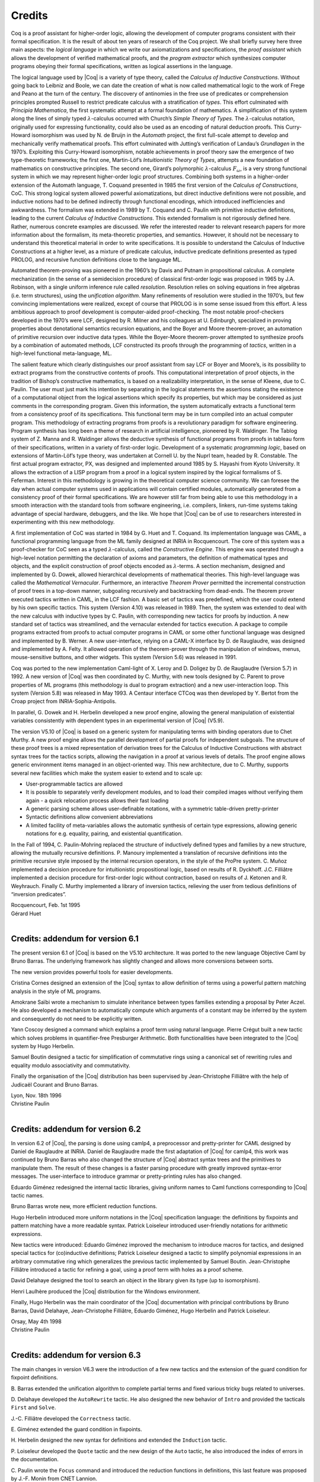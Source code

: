 -------
Credits
-------

Coq is a proof assistant for higher-order logic, allowing the
development of computer programs consistent with their formal
specification. It is the result of about ten years of research of the
Coq project. We shall briefly survey here three main aspects: the
*logical language* in which we write our axiomatizations and
specifications, the *proof assistant* which allows the development of
verified mathematical proofs, and the *program extractor* which
synthesizes computer programs obeying their formal specifications,
written as logical assertions in the language.

The logical language used by |Coq| is a variety of type theory, called the
*Calculus of Inductive Constructions*. Without going back to Leibniz and
Boole, we can date the creation of what is now called mathematical logic
to the work of Frege and Peano at the turn of the century. The discovery
of antinomies in the free use of predicates or comprehension principles
prompted Russell to restrict predicate calculus with a stratification of
*types*. This effort culminated with *Principia Mathematica*, the first
systematic attempt at a formal foundation of mathematics. A
simplification of this system along the lines of simply typed
:math:`\lambda`-calculus occurred with Church’s *Simple Theory of
Types*. The :math:`\lambda`-calculus notation, originally used for
expressing functionality, could also be used as an encoding of natural
deduction proofs. This Curry-Howard isomorphism was used by N. de Bruijn
in the *Automath* project, the first full-scale attempt to develop and
mechanically verify mathematical proofs. This effort culminated with
Jutting’s verification of Landau’s *Grundlagen* in the 1970’s.
Exploiting this Curry-Howard isomorphism, notable achievements in proof
theory saw the emergence of two type-theoretic frameworks; the first
one, Martin-Löf’s *Intuitionistic Theory of Types*, attempts a new
foundation of mathematics on constructive principles. The second one,
Girard’s polymorphic :math:`\lambda`-calculus :math:`F_\omega`, is a
very strong functional system in which we may represent higher-order
logic proof structures. Combining both systems in a higher-order
extension of the Automath language, T. Coquand presented in 1985 the
first version of the *Calculus of Constructions*, CoC. This strong
logical system allowed powerful axiomatizations, but direct inductive
definitions were not possible, and inductive notions had to be defined
indirectly through functional encodings, which introduced inefficiencies
and awkwardness. The formalism was extended in 1989 by T. Coquand and C.
Paulin with primitive inductive definitions, leading to the current
*Calculus of Inductive Constructions*. This extended formalism is not
rigorously defined here. Rather, numerous concrete examples are
discussed. We refer the interested reader to relevant research papers
for more information about the formalism, its meta-theoretic properties,
and semantics. However, it should not be necessary to understand this
theoretical material in order to write specifications. It is possible to
understand the Calculus of Inductive Constructions at a higher level, as
a mixture of predicate calculus, inductive predicate definitions
presented as typed PROLOG, and recursive function definitions close to
the language ML.

Automated theorem-proving was pioneered in the 1960’s by Davis and
Putnam in propositional calculus. A complete mechanization (in the sense
of a semidecision procedure) of classical first-order logic was
proposed in 1965 by J.A. Robinson, with a single uniform inference rule
called *resolution*. Resolution relies on solving equations in free
algebras (i.e. term structures), using the *unification algorithm*. Many
refinements of resolution were studied in the 1970’s, but few convincing
implementations were realized, except of course that PROLOG is in some
sense issued from this effort. A less ambitious approach to proof
development is computer-aided proof-checking. The most notable
proof-checkers developed in the 1970’s were LCF, designed by R. Milner
and his colleagues at U. Edinburgh, specialized in proving properties
about denotational semantics recursion equations, and the Boyer and
Moore theorem-prover, an automation of primitive recursion over
inductive data types. While the Boyer-Moore theorem-prover attempted to
synthesize proofs by a combination of automated methods, LCF constructed
its proofs through the programming of *tactics*, written in a high-level
functional meta-language, ML.

The salient feature which clearly distinguishes our proof assistant from
say LCF or Boyer and Moore’s, is its possibility to extract programs
from the constructive contents of proofs. This computational
interpretation of proof objects, in the tradition of Bishop’s
constructive mathematics, is based on a realizability interpretation, in
the sense of Kleene, due to C. Paulin. The user must just mark his
intention by separating in the logical statements the assertions stating
the existence of a computational object from the logical assertions
which specify its properties, but which may be considered as just
comments in the corresponding program. Given this information, the
system automatically extracts a functional term from a consistency proof
of its specifications. This functional term may be in turn compiled into
an actual computer program. This methodology of extracting programs from
proofs is a revolutionary paradigm for software engineering. Program
synthesis has long been a theme of research in artificial intelligence,
pioneered by R. Waldinger. The Tablog system of Z. Manna and R.
Waldinger allows the deductive synthesis of functional programs from
proofs in tableau form of their specifications, written in a variety of
first-order logic. Development of a systematic *programming logic*,
based on extensions of Martin-Löf’s type theory, was undertaken at
Cornell U. by the Nuprl team, headed by R. Constable. The first actual
program extractor, PX, was designed and implemented around 1985 by S.
Hayashi from Kyoto University. It allows the extraction of a LISP
program from a proof in a logical system inspired by the logical
formalisms of S. Feferman. Interest in this methodology is growing in
the theoretical computer science community. We can foresee the day when
actual computer systems used in applications will contain certified
modules, automatically generated from a consistency proof of their
formal specifications. We are however still far from being able to use
this methodology in a smooth interaction with the standard tools from
software engineering, i.e. compilers, linkers, run-time systems taking
advantage of special hardware, debuggers, and the like. We hope that |Coq|
can be of use to researchers interested in experimenting with this new
methodology.

A first implementation of CoC was started in 1984 by G. Huet and T.
Coquand. Its implementation language was CAML, a functional programming
language from the ML family designed at INRIA in Rocquencourt. The core
of this system was a proof-checker for CoC seen as a typed
:math:`\lambda`-calculus, called the *Constructive Engine*. This engine
was operated through a high-level notation permitting the declaration of
axioms and parameters, the definition of mathematical types and objects,
and the explicit construction of proof objects encoded as
:math:`\lambda`-terms. A section mechanism, designed and implemented by
G. Dowek, allowed hierarchical developments of mathematical theories.
This high-level language was called the *Mathematical Vernacular*.
Furthermore, an interactive *Theorem Prover* permitted the incremental
construction of proof trees in a top-down manner, subgoaling recursively
and backtracking from dead-ends. The theorem prover executed tactics
written in CAML, in the LCF fashion. A basic set of tactics was
predefined, which the user could extend by his own specific tactics.
This system (Version 4.10) was released in 1989. Then, the system was
extended to deal with the new calculus with inductive types by C.
Paulin, with corresponding new tactics for proofs by induction. A new
standard set of tactics was streamlined, and the vernacular extended for
tactics execution. A package to compile programs extracted from proofs
to actual computer programs in CAML or some other functional language
was designed and implemented by B. Werner. A new user-interface, relying
on a CAML-X interface by D. de Rauglaudre, was designed and implemented
by A. Felty. It allowed operation of the theorem-prover through the
manipulation of windows, menus, mouse-sensitive buttons, and other
widgets. This system (Version 5.6) was released in 1991.

Coq was ported to the new implementation Caml-light of X. Leroy and D.
Doligez by D. de Rauglaudre (Version 5.7) in 1992. A new version of |Coq|
was then coordinated by C. Murthy, with new tools designed by C. Parent
to prove properties of ML programs (this methodology is dual to program
extraction) and a new user-interaction loop. This system (Version 5.8)
was released in May 1993. A Centaur interface CTCoq was then developed
by Y. Bertot from the Croap project from INRIA-Sophia-Antipolis.

In parallel, G. Dowek and H. Herbelin developed a new proof engine,
allowing the general manipulation of existential variables consistently
with dependent types in an experimental version of |Coq| (V5.9).

The version V5.10 of |Coq| is based on a generic system for manipulating
terms with binding operators due to Chet Murthy. A new proof engine
allows the parallel development of partial proofs for independent
subgoals. The structure of these proof trees is a mixed representation
of derivation trees for the Calculus of Inductive Constructions with
abstract syntax trees for the tactics scripts, allowing the navigation
in a proof at various levels of details. The proof engine allows generic
environment items managed in an object-oriented way. This new
architecture, due to C. Murthy, supports several new facilities which
make the system easier to extend and to scale up:

-  User-programmable tactics are allowed

-  It is possible to separately verify development modules, and to load
   their compiled images without verifying them again - a quick
   relocation process allows their fast loading

-  A generic parsing scheme allows user-definable notations, with a
   symmetric table-driven pretty-printer

-  Syntactic definitions allow convenient abbreviations

-  A limited facility of meta-variables allows the automatic synthesis
   of certain type expressions, allowing generic notations for e.g.
   equality, pairing, and existential quantification.

In the Fall of 1994, C. Paulin-Mohring replaced the structure of
inductively defined types and families by a new structure, allowing the
mutually recursive definitions. P. Manoury implemented a translation of
recursive definitions into the primitive recursive style imposed by the
internal recursion operators, in the style of the ProPre system. C.
Muñoz implemented a decision procedure for intuitionistic propositional
logic, based on results of R. Dyckhoff. J.C. Filliâtre implemented a
decision procedure for first-order logic without contraction, based on
results of J. Ketonen and R. Weyhrauch. Finally C. Murthy implemented a
library of inversion tactics, relieving the user from tedious
definitions of “inversion predicates”.

| Rocquencourt, Feb. 1st 1995
| Gérard Huet
|

Credits: addendum for version 6.1
---------------------------------

The present version 6.1 of |Coq| is based on the V5.10 architecture. It
was ported to the new language Objective Caml by Bruno Barras. The
underlying framework has slightly changed and allows more conversions
between sorts.

The new version provides powerful tools for easier developments.

Cristina Cornes designed an extension of the |Coq| syntax to allow
definition of terms using a powerful pattern matching analysis in the
style of ML programs.

Amokrane Saïbi wrote a mechanism to simulate inheritance between types
families extending a proposal by Peter Aczel. He also developed a
mechanism to automatically compute which arguments of a constant may be
inferred by the system and consequently do not need to be explicitly
written.

Yann Coscoy designed a command which explains a proof term using natural
language. Pierre Crégut built a new tactic which solves problems in
quantifier-free Presburger Arithmetic. Both functionalities have been
integrated to the |Coq| system by Hugo Herbelin.

Samuel Boutin designed a tactic for simplification of commutative rings
using a canonical set of rewriting rules and equality modulo
associativity and commutativity.

Finally the organisation of the |Coq| distribution has been supervised by
Jean-Christophe Filliâtre with the help of Judicaël Courant and Bruno
Barras.

| Lyon, Nov. 18th 1996
| Christine Paulin
|

Credits: addendum for version 6.2
---------------------------------

In version 6.2 of |Coq|, the parsing is done using camlp4, a preprocessor
and pretty-printer for CAML designed by Daniel de Rauglaudre at INRIA.
Daniel de Rauglaudre made the first adaptation of |Coq| for camlp4, this
work was continued by Bruno Barras who also changed the structure of |Coq|
abstract syntax trees and the primitives to manipulate them. The result
of these changes is a faster parsing procedure with greatly improved
syntax-error messages. The user-interface to introduce grammar or
pretty-printing rules has also changed.

Eduardo Giménez redesigned the internal tactic libraries, giving uniform
names to Caml functions corresponding to |Coq| tactic names.

Bruno Barras wrote new, more efficient reduction functions.

Hugo Herbelin introduced more uniform notations in the |Coq| specification
language: the definitions by fixpoints and pattern matching have a more
readable syntax. Patrick Loiseleur introduced user-friendly notations
for arithmetic expressions.

New tactics were introduced: Eduardo Giménez improved the mechanism to
introduce macros for tactics, and designed special tactics for
(co)inductive definitions; Patrick Loiseleur designed a tactic to
simplify polynomial expressions in an arbitrary commutative ring which
generalizes the previous tactic implemented by Samuel Boutin.
Jean-Christophe Filliâtre introduced a tactic for refining a goal, using
a proof term with holes as a proof scheme.

David Delahaye designed the tool to search an object in the library
given its type (up to isomorphism).

Henri Laulhère produced the |Coq| distribution for the Windows
environment.

Finally, Hugo Herbelin was the main coordinator of the |Coq| documentation
with principal contributions by Bruno Barras, David Delahaye,
Jean-Christophe Filliâtre, Eduardo Giménez, Hugo Herbelin and Patrick
Loiseleur.

| Orsay, May 4th 1998
| Christine Paulin
|

Credits: addendum for version 6.3
---------------------------------

The main changes in version V6.3 were the introduction of a few new
tactics and the extension of the guard condition for fixpoint
definitions.

B. Barras extended the unification algorithm to complete partial terms
and fixed various tricky bugs related to universes.

D. Delahaye developed the ``AutoRewrite`` tactic. He also designed the
new behavior of ``Intro`` and provided the tacticals ``First`` and
``Solve``.

J.-C. Filliâtre developed the ``Correctness`` tactic.

\E. Giménez extended the guard condition in fixpoints.

H. Herbelin designed the new syntax for definitions and extended the
``Induction`` tactic.

P. Loiseleur developed the ``Quote`` tactic and the new design of the
``Auto`` tactic, he also introduced the index of errors in the
documentation.

C. Paulin wrote the ``Focus`` command and introduced the reduction
functions in definitions, this last feature was proposed by J.-F.
Monin from CNET Lannion.

| Orsay, Dec. 1999
| Christine Paulin
|

Credits: versions 7
-------------------

The version V7 is a new implementation started in September 1999 by
Jean-Christophe Filliâtre. This is a major revision with respect to the
internal architecture of the system. The |Coq| version 7.0 was distributed
in March 2001, version 7.1 in September 2001, version 7.2 in January
2002, version 7.3 in May 2002 and version 7.4 in February 2003.

Jean-Christophe Filliâtre designed the architecture of the new system.
He introduced a new representation for environments and wrote a new
kernel for type checking terms. His approach was to use functional
data-structures in order to get more sharing, to prepare the addition of
modules and also to get closer to a certified kernel.

Hugo Herbelin introduced a new structure of terms with local
definitions. He introduced “qualified” names, wrote a new
pattern matching compilation algorithm and designed a more compact
algorithm for checking the logical consistency of universes. He
contributed to the simplification of |Coq| internal structures and the
optimisation of the system. He added basic tactics for forward reasoning
and coercions in patterns.

David Delahaye introduced a new language for tactics. General tactics
using pattern matching on goals and context can directly be written from
the |Coq| toplevel. He also provided primitives for the design of
user-defined tactics in Caml.

Micaela Mayero contributed the library on real numbers. Olivier
Desmettre extended this library with axiomatic trigonometric functions,
square, square roots, finite sums, Chasles property and basic plane
geometry.

Jean-Christophe Filliâtre and Pierre Letouzey redesigned a new
extraction procedure from |Coq| terms to Caml or Haskell programs. This
new extraction procedure, unlike the one implemented in previous version
of |Coq| is able to handle all terms in the Calculus of Inductive
Constructions, even involving universes and strong elimination. P.
Letouzey adapted user contributions to extract ML programs when it was
sensible. Jean-Christophe Filliâtre wrote ``coqdoc``, a documentation
tool for |Coq| libraries usable from version 7.2.

Bruno Barras improved the efficiency of the reduction algorithm and the
confidence level in the correctness of |Coq| critical type checking
algorithm.

Yves Bertot designed the ``SearchPattern`` and ``SearchRewrite`` tools
and the support for the pcoq interface
(http://www-sop.inria.fr/lemme/pcoq/).

Micaela Mayero and David Delahaye introduced Field, a decision tactic
for commutative fields.

Christine Paulin changed the elimination rules for empty and singleton
propositional inductive types.

Loïc Pottier developed Fourier, a tactic solving linear inequalities on
real numbers.

Pierre Crégut developed a new, reflection-based version of the Omega
decision procedure.

Claudio Sacerdoti Coen designed an XML output for the |Coq| modules to be
used in the Hypertextual Electronic Library of Mathematics (HELM cf
http://www.cs.unibo.it/helm).

A library for efficient representation of finite maps using binary trees
contributed by Jean Goubault was integrated in the basic theories.

Pierre Courtieu developed a command and a tactic to reason on the
inductive structure of recursively defined functions.

Jacek Chrząszcz designed and implemented the module system of |Coq| whose
foundations are in Judicaël Courant’s PhD thesis.

The development was coordinated by C. Paulin.

Many discussions within the Démons team and the LogiCal project
influenced significantly the design of |Coq| especially with J. Courant,
J. Duprat, J. Goubault, A. Miquel, C. Marché, B. Monate and B. Werner.

Intensive users suggested improvements of the system : Y. Bertot, L.
Pottier, L. Théry, P. Zimmerman from INRIA, C. Alvarado, P. Crégut,
J.-F. Monin from France Telecom R & D.

| Orsay, May. 2002
| Hugo Herbelin & Christine Paulin
|

Credits: version 8.0
--------------------

Coq version 8 is a major revision of the |Coq| proof assistant. First, the
underlying logic is slightly different. The so-called *impredicativity*
of the sort Set has been dropped. The main reason is that it is
inconsistent with the principle of description which is quite a useful
principle for formalizing mathematics within classical logic. Moreover,
even in an constructive setting, the impredicativity of Set does not add
so much in practice and is even subject of criticism from a large part
of the intuitionistic mathematician community. Nevertheless, the
impredicativity of Set remains optional for users interested in
investigating mathematical developments which rely on it.

Secondly, the concrete syntax of terms has been completely revised. The
main motivations were

-  a more uniform, purified style: all constructions are now lowercase,
   with a functional programming perfume (e.g. abstraction is now
   written fun), and more directly accessible to the novice (e.g.
   dependent product is now written forall and allows omission of
   types). Also, parentheses are no longer mandatory for function
   application.

-  extensibility: some standard notations (e.g. “<” and “>”) were
   incompatible with the previous syntax. Now all standard arithmetic
   notations (=, +, \*, /, <, <=, ... and more) are directly part of the
   syntax.

Together with the revision of the concrete syntax, a new mechanism of
*interpretation scopes* permits to reuse the same symbols (typically +,
-, \*, /, <, <=) in various mathematical theories without any
ambiguities for |Coq|, leading to a largely improved readability of |Coq|
scripts. New commands to easily add new symbols are also provided.

Coming with the new syntax of terms, a slight reform of the tactic
language and of the language of commands has been carried out. The
purpose here is a better uniformity making the tactics and commands
easier to use and to remember.

Thirdly, a restructuring and uniformization of the standard library of
Coq has been performed. There is now just one Leibniz equality usable
for all the different kinds of |Coq| objects. Also, the set of real
numbers now lies at the same level as the sets of natural and integer
numbers. Finally, the names of the standard properties of numbers now
follow a standard pattern and the symbolic notations for the standard
definitions as well.

The fourth point is the release of |CoqIDE|, a new graphical gtk2-based
interface fully integrated with |Coq|. Close in style to the Proof General
Emacs interface, it is faster and its integration with |Coq| makes
interactive developments more friendly. All mathematical Unicode symbols
are usable within |CoqIDE|.

Finally, the module system of |Coq| completes the picture of |Coq| version
8.0. Though released with an experimental status in the previous version
7.4, it should be considered as a salient feature of the new version.

Besides, |Coq| comes with its load of novelties and improvements: new or
improved tactics (including a new tactic for solving first-order
statements), new management commands, extended libraries.

Bruno Barras and Hugo Herbelin have been the main contributors of the
reflection and the implementation of the new syntax. The smart automatic
translator from old to new syntax released with |Coq| is also their work
with contributions by Olivier Desmettre.

Hugo Herbelin is the main designer and implementer of the notion of
interpretation scopes and of the commands for easily adding new
notations.

Hugo Herbelin is the main implementer of the restructured standard library.

Pierre Corbineau is the main designer and implementer of the new tactic
for solving first-order statements in presence of inductive types. He is
also the maintainer of the non-domain specific automation tactics.

Benjamin Monate is the developer of the |CoqIDE| graphical interface with
contributions by Jean-Christophe Filliâtre, Pierre Letouzey, Claude
Marché and Bruno Barras.

Claude Marché coordinated the edition of the Reference Manual for |Coq|
V8.0.

Pierre Letouzey and Jacek Chrząszcz respectively maintained the
extraction tool and module system of |Coq|.

Jean-Christophe Filliâtre, Pierre Letouzey, Hugo Herbelin and other
contributors from Sophia-Antipolis and Nijmegen participated in
extending the library.

Julien Narboux built a NSIS-based automatic |Coq| installation tool for
the Windows platform.

Hugo Herbelin and Christine Paulin coordinated the development which was
under the responsibility of Christine Paulin.

| Palaiseau & Orsay, Apr. 2004
| Hugo Herbelin & Christine Paulin
| (updated Apr. 2006)
|

Credits: version 8.1
--------------------

Coq version 8.1 adds various new functionalities.

Benjamin Grégoire implemented an alternative algorithm to check the
convertibility of terms in the |Coq| type checker. This alternative
algorithm works by compilation to an efficient bytecode that is
interpreted in an abstract machine similar to Xavier Leroy’s ZINC
machine. Convertibility is performed by comparing the normal forms. This
alternative algorithm is specifically interesting for proofs by
reflection. More generally, it is convenient in case of intensive
computations.

Christine Paulin implemented an extension of inductive types allowing
recursively non uniform parameters. Hugo Herbelin implemented
sort-polymorphism for inductive types (now called template polymorphism).

Claudio Sacerdoti Coen improved the tactics for rewriting on arbitrary
compatible equivalence relations. He also generalized rewriting to
arbitrary transition systems.

Claudio Sacerdoti Coen added new features to the module system.

Benjamin Grégoire, Assia Mahboubi and Bruno Barras developed a new, more
efficient and more general simplification algorithm for rings and
semirings.

Laurent Théry and Bruno Barras developed a new, significantly more
efficient simplification algorithm for fields.

Hugo Herbelin, Pierre Letouzey, Julien Forest, Julien Narboux and
Claudio Sacerdoti Coen added new tactic features.

Hugo Herbelin implemented matching on disjunctive patterns.

New mechanisms made easier the communication between |Coq| and external
provers. Nicolas Ayache and Jean-Christophe Filliâtre implemented
connections with the provers cvcl, Simplify and zenon. Hugo Herbelin
implemented an experimental protocol for calling external tools from the
tactic language.

Matthieu Sozeau developed Russell, an experimental language to specify
the behavior of programs with subtypes.

A mechanism to automatically use some specific tactic to solve
unresolved implicit has been implemented by Hugo Herbelin.

Laurent Théry’s contribution on strings and Pierre Letouzey and
Jean-Christophe Filliâtre’s contribution on finite maps have been
integrated to the |Coq| standard library. Pierre Letouzey developed a
library about finite sets “à la Objective Caml”. With Jean-Marc Notin,
he extended the library on lists. Pierre Letouzey’s contribution on
rational numbers has been integrated and extended.

Pierre Corbineau extended his tactic for solving first-order statements.
He wrote a reflection-based intuitionistic tautology solver.

Pierre Courtieu, Julien Forest and Yves Bertot added extra support to
reason on the inductive structure of recursively defined functions.

Jean-Marc Notin significantly contributed to the general maintenance of
the system. He also took care of `coqdoc`.

Pierre Castéran contributed to the documentation of (co-)inductive types
and suggested improvements to the libraries.

Pierre Corbineau implemented a declarative mathematical proof language,
usable in combination with the tactic-based style of proof.

Finally, many users suggested improvements of the system through the
Coq-Club mailing list and bug-tracker systems, especially user groups
from INRIA Rocquencourt, Radboud University, University of Pennsylvania
and Yale University.

| Palaiseau, July 2006
| Hugo Herbelin
|

Credits: version 8.2
--------------------

Coq version 8.2 adds new features, new libraries and improves on many
various aspects.

Regarding the language of |Coq|, the main novelty is the introduction by
Matthieu Sozeau of a package of commands providing Haskell-style typeclasses.
Typeclasses, which come with a few convenient features such as
type-based resolution of implicit arguments, play a new landmark role
in the architecture of |Coq| with respect to automation. For
instance, thanks to typeclass support, Matthieu Sozeau could
implement a new resolution-based version of the tactics dedicated to
rewriting on arbitrary transitive relations.

Another major improvement of |Coq| 8.2 is the evolution of the arithmetic
libraries and of the tools associated to them. Benjamin Grégoire and
Laurent Théry contributed a modular library for building arbitrarily
large integers from bounded integers while Evgeny Makarov contributed a
modular library of abstract natural and integer arithmetic together
with a few convenient tactics. On his side, Pierre Letouzey made
numerous extensions to the arithmetic libraries on :math:`\mathbb{Z}`
and :math:`\mathbb{Q}`, including extra support for automation in
presence of various number-theory concepts.

Frédéric Besson contributed a reflective tactic based on Krivine-Stengle
Positivstellensatz (the easy way) for validating provability of systems
of inequalities. The platform is flexible enough to support the
validation of any algorithm able to produce a “certificate” for the
Positivstellensatz and this covers the case of Fourier-Motzkin (for
linear systems in :math:`\mathbb{Q}` and :math:`\mathbb{R}`),
Fourier-Motzkin with cutting planes (for linear systems in
:math:`\mathbb{Z}`) and sum-of-squares (for non-linear systems). Evgeny
Makarov made the platform generic over arbitrary ordered rings.

Arnaud Spiwack developed a library of 31-bits machine integers and,
relying on Benjamin Grégoire and Laurent Théry’s library, delivered a
library of unbounded integers in base :math:`2^{31}`. As importantly, he
developed a notion of “retro-knowledge” so as to safely extend the
kernel-located bytecode-based efficient evaluation algorithm of |Coq|
version 8.1 to use 31-bits machine arithmetic for efficiently computing
with the library of integers he developed.

Beside the libraries, various improvements were contributed to provide a more
comfortable end-user language and more expressive tactic language. Hugo
Herbelin and Matthieu Sozeau improved the pattern matching compilation
algorithm (detection of impossible clauses in pattern matching,
automatic inference of the return type). Hugo Herbelin, Pierre Letouzey
and Matthieu Sozeau contributed various new convenient syntactic
constructs and new tactics or tactic features: more inference of
redundant information, better unification, better support for proof or
definition by fixpoint, more expressive rewriting tactics, better
support for meta-variables, more convenient notations...

Élie Soubiran improved the module system, adding new features (such as
an “include” command) and making it more flexible and more general. He
and Pierre Letouzey improved the support for modules in the extraction
mechanism.

Matthieu Sozeau extended the Russell language, ending in an convenient
way to write programs of given specifications, Pierre Corbineau extended
the Mathematical Proof Language and the automation tools that
accompany it, Pierre Letouzey supervised and extended various parts of the
standard library, Stéphane Glondu contributed a few tactics and
improvements, Jean-Marc Notin provided help in debugging, general
maintenance and coqdoc support, Vincent Siles contributed extensions of
the Scheme command and of injection.

Bruno Barras implemented the `coqchk` tool: this is a stand-alone
type checker that can be used to certify .vo files. Especially, as this
verifier runs in a separate process, it is granted not to be “hijacked”
by virtually malicious extensions added to |Coq|.

Yves Bertot, Jean-Christophe Filliâtre, Pierre Courtieu and Julien
Forest acted as maintainers of features they implemented in previous
versions of |Coq|.

Julien Narboux contributed to |CoqIDE|. Nicolas Tabareau made the
adaptation of the interface of the old “setoid rewrite” tactic to the
new version. Lionel Mamane worked on the interaction between |Coq| and its
external interfaces. With Samuel Mimram, he also helped making |Coq|
compatible with recent software tools. Russell O’Connor, Cezary
Kaliszyk, Milad Niqui contributed to improve the libraries of integers,
rational, and real numbers. We also thank many users and partners for
suggestions and feedback, in particular Pierre Castéran and Arthur
Charguéraud, the INRIA Marelle team, Georges Gonthier and the
INRIA-Microsoft Mathematical Components team, the Foundations group at
Radboud university in Nijmegen, reporters of bugs and participants to
the Coq-Club mailing list.

| Palaiseau, June 2008
| Hugo Herbelin
|

Credits: version 8.3
--------------------

Coq version 8.3 is before all a transition version with refinements or
extensions of the existing features and libraries and a new tactic nsatz
based on Hilbert’s Nullstellensatz for deciding systems of equations
over rings.

With respect to libraries, the main evolutions are due to Pierre
Letouzey with a rewriting of the library of finite sets FSets and a new
round of evolutions in the modular development of arithmetic (library
Numbers). The reason for making FSets evolve is that the computational
and logical contents were quite intertwined in the original
implementation, leading in some cases to longer computations than
expected and this problem is solved in the new MSets implementation. As
for the modular arithmetic library, it was only dealing with the basic
arithmetic operators in the former version and its current extension
adds the standard theory of the division, min and max functions, all
made available for free to any implementation of :math:`\mathbb{N}`,
:math:`\mathbb{Z}` or :math:`\mathbb{Z}/n\mathbb{Z}`.

The main other evolutions of the library are due to Hugo Herbelin who
made a revision of the sorting library (including a certified
merge-sort) and to Guillaume Melquiond who slightly revised and cleaned
up the library of reals.

The module system evolved significantly. Besides the resolution of some
efficiency issues and a more flexible construction of module types, Élie
Soubiran brought a new model of name equivalence, the
:math:`\Delta`-equivalence, which respects as much as possible the names
given by the users. He also designed with Pierre Letouzey a new,
convenient operator ``<+`` for nesting functor application that
provides a light notation for inheriting the properties of cascading
modules.

The new tactic nsatz is due to Loïc Pottier. It works by computing
Gröbner bases. Regarding the existing tactics, various improvements have
been done by Matthieu Sozeau, Hugo Herbelin and Pierre Letouzey.

Matthieu Sozeau extended and refined the typeclasses and Program
features (the Russell language). Pierre Letouzey maintained and improved
the extraction mechanism. Bruno Barras and Élie Soubiran maintained the
Coq checker, Julien Forest maintained the Function mechanism for
reasoning over recursively defined functions. Matthieu Sozeau, Hugo
Herbelin and Jean-Marc Notin maintained coqdoc. Frédéric Besson
maintained the Micromega platform for deciding systems of inequalities.
Pierre Courtieu maintained the support for the Proof General Emacs
interface. Claude Marché maintained the plugin for calling external
provers (dp). Yves Bertot made some improvements to the libraries of
lists and integers. Matthias Puech improved the search functions.
Guillaume Melquiond usefully contributed here and there. Yann
Régis-Gianas grounded the support for Unicode on a more standard and
more robust basis.

Though invisible from outside, Arnaud Spiwack improved the general
process of management of existential variables. Pierre Letouzey and
Stéphane Glondu improved the compilation scheme of the |Coq| archive.
Vincent Gross provided support to |CoqIDE|. Jean-Marc Notin provided
support for benchmarking and archiving.

Many users helped by reporting problems, providing patches, suggesting
improvements or making useful comments, either on the bug tracker or on
the Coq-Club mailing list. This includes but not exhaustively Cédric
Auger, Arthur Charguéraud, François Garillot, Georges Gonthier, Robin
Green, Stéphane Lescuyer, Eelis van der Weegen, ...

Though not directly related to the implementation, special thanks are
going to Yves Bertot, Pierre Castéran, Adam Chlipala, and Benjamin
Pierce for the excellent teaching materials they provided.

| Paris, April 2010
| Hugo Herbelin
|

Credits: version 8.4
--------------------

Coq version 8.4 contains the result of three long-term projects: a new
modular library of arithmetic by Pierre Letouzey, a new proof engine by
Arnaud Spiwack and a new communication protocol for |CoqIDE| by Vincent
Gross.

The new modular library of arithmetic extends, generalizes and unifies
the existing libraries on Peano arithmetic (types nat, N and BigN),
positive arithmetic (type positive), integer arithmetic (Z and BigZ) and
machine word arithmetic (type Int31). It provides with unified notations
(e.g. systematic use of add and mul for denoting the addition and
multiplication operators), systematic and generic development of
operators and properties of these operators for all the types mentioned
above, including gcd, pcm, power, square root, base 2 logarithm,
division, modulo, bitwise operations, logical shifts, comparisons,
iterators, ...

The most visible feature of the new proof engine is the support for
structured scripts (bullets and proof brackets) but, even if yet not
user-available, the new engine also provides the basis for refining
existential variables using tactics, for applying tactics to several
goals simultaneously, for reordering goals, all features which are
planned for the next release. The new proof engine forced Pierre Letouzey
to reimplement info and Show Script differently.

Before version 8.4, |CoqIDE| was linked to |Coq| with the graphical
interface living in a separate thread. From version 8.4, |CoqIDE| is a
separate process communicating with |Coq| through a textual channel. This
allows for a more robust interfacing, the ability to interrupt |Coq|
without interrupting the interface, and the ability to manage several
sessions in parallel. Relying on the infrastructure work made by Vincent
Gross, Pierre Letouzey, Pierre Boutillier and Pierre-Marie Pédrot
contributed many various refinements of |CoqIDE|.

Coq 8.4 also comes with a bunch of various smaller-scale changes
and improvements regarding the different components of the system.

The underlying logic has been extended with :math:`\eta`-conversion
thanks to Hugo Herbelin, Stéphane Glondu and Benjamin Grégoire. The
addition of :math:`\eta`-conversion is justified by the confidence that
the formulation of the Calculus of Inductive Constructions based on
typed equality (such as the one considered in Lee and Werner to build a
set-theoretic model of CIC :cite:`LeeWerner11`) is
applicable to the concrete implementation of |Coq|.

The underlying logic benefited also from a refinement of the guard
condition for fixpoints by Pierre Boutillier, the point being that it is
safe to propagate the information about structurally smaller arguments
through :math:`\beta`-redexes that are blocked by the “match”
construction (blocked commutative cuts).

Relying on the added permissiveness of the guard condition, Hugo
Herbelin could extend the pattern matching compilation algorithm so that
matching over a sequence of terms involving dependencies of a term or of
the indices of the type of a term in the type of other terms is
systematically supported.

Regarding the high-level specification language, Pierre Boutillier
introduced the ability to give implicit arguments to anonymous
functions, Hugo Herbelin introduced the ability to define notations with
several binders (e.g. ``exists x y z, P``), Matthieu Sozeau made the
typeclass inference mechanism more robust and predictable, Enrico
Tassi introduced a command Arguments that generalizes Implicit Arguments
and Arguments Scope for assigning various properties to arguments of
constants. Various improvements in the type inference algorithm were
provided by Matthieu Sozeau and Hugo Herbelin with contributions from
Enrico Tassi.

Regarding tactics, Hugo Herbelin introduced support for referring to
expressions occurring in the goal by pattern in tactics such as set or
destruct. Hugo Herbelin also relied on ideas from Chung-Kil Hur’s Heq
plugin to introduce automatic computation of occurrences to generalize
when using destruct and induction on types with indices. Stéphane Glondu
introduced new tactics constr\_eq, is\_evar and has\_evar to be used
when writing complex tactics. Enrico Tassi added support to fine-tuning
the behavior of simpl. Enrico Tassi added the ability to specify over
which variables of a section a lemma has to be exactly generalized.
Pierre Letouzey added a tactic timeout and the interruptibility of
vm\_compute. Bug fixes and miscellaneous improvements of the tactic
language came from Hugo Herbelin, Pierre Letouzey and Matthieu Sozeau.

Regarding decision tactics, Loïc Pottier maintained nsatz, moving in
particular to a typeclass based reification of goals while Frédéric
Besson maintained Micromega, adding in particular support for division.

Regarding vernacular commands, Stéphane Glondu provided new commands to
analyze the structure of type universes.

Regarding libraries, a new library about lists of a given length (called
vectors) has been provided by Pierre Boutillier. A new instance of
finite sets based on Red-Black trees and provided by Andrew Appel has
been adapted for the standard library by Pierre Letouzey. In the library
of real analysis, Yves Bertot changed the definition of :math:`\pi` and
provided a proof of the long-standing fact yet remaining unproved in
this library, namely that :math:`sin \frac{\pi}{2} =
1`.

Pierre Corbineau maintained the Mathematical Proof Language (C-zar).

Bruno Barras and Benjamin Grégoire maintained the call-by-value
reduction machines.

The extraction mechanism benefited from several improvements provided by
Pierre Letouzey.

Pierre Letouzey maintained the module system, with contributions from
Élie Soubiran.

Julien Forest maintained the Function command.

Matthieu Sozeau maintained the setoid rewriting mechanism.

Coq related tools have been upgraded too. In particular, coq\_makefile
has been largely revised by Pierre Boutillier. Also, patches from Adam
Chlipala for coqdoc have been integrated by Pierre Boutillier.

Bruno Barras and Pierre Letouzey maintained the `coqchk` checker.

Pierre Courtieu and Arnaud Spiwack contributed new features for using
Coq through Proof General.

The Dp plugin has been removed. Use the plugin provided with Why 3
instead (http://why3.lri.fr).

Under the hood, the |Coq| architecture benefited from improvements in
terms of efficiency and robustness, especially regarding universes
management and existential variables management, thanks to Pierre
Letouzey and Yann Régis-Gianas with contributions from Stéphane Glondu
and Matthias Puech. The build system is maintained by Pierre Letouzey
with contributions from Stéphane Glondu and Pierre Boutillier.

A new backtracking mechanism simplifying the task of external interfaces
has been designed by Pierre Letouzey.

The general maintenance was done by Pierre Letouzey, Hugo Herbelin,
Pierre Boutillier, Matthieu Sozeau and Stéphane Glondu with also
specific contributions from Guillaume Melquiond, Julien Narboux and
Pierre-Marie Pédrot.

Packaging tools were provided by Pierre Letouzey (Windows), Pierre
Boutillier (MacOS), Stéphane Glondu (Debian). Releasing, testing and
benchmarking support was provided by Jean-Marc Notin.

Many suggestions for improvements were motivated by feedback from users,
on either the bug tracker or the Coq-Club mailing list. Special thanks
are going to the users who contributed patches, starting with Tom
Prince. Other patch contributors include Cédric Auger, David Baelde, Dan
Grayson, Paolo Herms, Robbert Krebbers, Marc Lasson, Hendrik Tews and
Eelis van der Weegen.

| Paris, December 2011
| Hugo Herbelin
|

Credits: version 8.5
--------------------

Coq version 8.5 contains the result of five specific long-term projects:

-  A new asynchronous evaluation and compilation mode by Enrico Tassi
   with help from Bruno Barras and Carst Tankink.

-  Full integration of the new proof engine by Arnaud Spiwack helped by
   Pierre-Marie Pédrot,

-  Addition of conversion and reduction based on native compilation by
   Maxime Dénès and Benjamin Grégoire.

-  Full universe polymorphism for definitions and inductive types by
   Matthieu Sozeau.

-  An implementation of primitive projections with
   :math:`\eta`-conversion bringing significant performance improvements
   when using records by Matthieu Sozeau.

The full integration of the proof engine, by Arnaud Spiwack and
Pierre-Marie Pédrot, brings to primitive tactics and the user level Ltac
language dependent subgoals, deep backtracking and multiple goal
handling, along with miscellaneous features and an improved potential
for future modifications. Dependent subgoals allow statements in a goal
to mention the proof of another. Proofs of unsolved subgoals appear as
existential variables. Primitive backtracking makes it possible to write
a tactic with several possible outcomes which are tried successively
when subsequent tactics fail. Primitives are also available to control
the backtracking behavior of tactics. Multiple goal handling paves the
way for smarter automation tactics. It is currently used for simple goal
manipulation such as goal reordering.

The way |Coq| processes a document in batch and interactive mode has been
redesigned by Enrico Tassi with help from Bruno Barras. Opaque proofs,
the text between Proof and Qed, can be processed asynchronously,
decoupling the checking of definitions and statements from the checking
of proofs. It improves the responsiveness of interactive development,
since proofs can be processed in the background. Similarly, compilation
of a file can be split into two phases: the first one checking only
definitions and statements and the second one checking proofs. A file
resulting from the first phase – with the .vio extension – can be
already Required. All .vio files can be turned into complete .vo files
in parallel. The same infrastructure also allows terminating tactics to
be run in parallel on a set of goals via the ``par:`` goal selector.

|CoqIDE| was modified to cope with asynchronous checking of the document.
Its source code was also made separate from that of |Coq|, so that |CoqIDE|
no longer has a special status among user interfaces, paving the way for
decoupling its release cycle from that of |Coq| in the future.

Carst Tankink developed a |Coq| back-end for user interfaces built on
Makarius Wenzel’s Prover IDE framework (PIDE), like PIDE/jEdit (with
help from Makarius Wenzel) or PIDE/Coqoon (with help from Alexander
Faithfull and Jesper Bengtson). The development of such features was
funded by the Paral-ITP French ANR project.

The full universe polymorphism extension was designed by Matthieu
Sozeau. It conservatively extends the universes system and core calculus
with definitions and inductive declarations parameterized by universes
and constraints. It is based on a modification of the kernel
architecture to handle constraint checking only, leaving the generation
of constraints to the refinement/type inference engine. Accordingly,
tactics are now fully universe aware, resulting in more localized error
messages in case of inconsistencies and allowing higher-level algorithms
like unification to be entirely type safe. The internal representation
of universes has been modified but this is invisible to the user.

The underlying logic has been extended with :math:`\eta`-conversion for
records defined with primitive projections by Matthieu Sozeau. This
additional form of :math:`\eta`-conversion is justified using the same
principle than the previously added :math:`\eta`-conversion for function
types, based on formulations of the Calculus of Inductive Constructions
with typed equality. Primitive projections, which do not carry the
parameters of the record and are rigid names (not defined as a
pattern matching construct), make working with nested records more
manageable in terms of time and space consumption. This extension and
universe polymorphism were carried out partly while Matthieu Sozeau was
working at the IAS in Princeton.

The guard condition has been made compliant with extensional equality
principles such as propositional extensionality and univalence, thanks
to Maxime Dénès and Bruno Barras. To ensure compatibility with the
univalence axiom, a new flag “-indices-matter” has been implemented,
taking into account the universe levels of indices when computing the
levels of inductive types. This supports using |Coq| as a tool to explore
the relations between homotopy theory and type theory.

Maxime Dénès and Benjamin Grégoire developed an implementation of
conversion test and normal form computation using the OCaml native
compiler. It complements the virtual machine conversion offering much
faster computation for expensive functions.

Coq 8.5 also comes with a bunch of many various smaller-scale changes
and improvements regarding the different components of the system. We
shall only list a few of them.

Pierre Boutillier developed an improved tactic for simplification of
expressions called cbn.

Maxime Dénès maintained the bytecode-based reduction machine. Pierre
Letouzey maintained the extraction mechanism.

Pierre-Marie Pédrot has extended the syntax of terms to, experimentally,
allow holes in terms to be solved by a locally specified tactic.

Existential variables are referred to by identifiers rather than mere
numbers, thanks to Hugo Herbelin who also improved the tactic language
here and there.

Error messages for universe inconsistencies have been improved by
Matthieu Sozeau. Error messages for unification and type inference
failures have been improved by Hugo Herbelin, Pierre-Marie Pédrot and
Arnaud Spiwack.

Pierre Courtieu contributed new features for using |Coq| through Proof
General and for better interactive experience (bullets, Search, etc).

The efficiency of the whole system has been significantly improved
thanks to contributions from Pierre-Marie Pédrot.

A distribution channel for |Coq| packages using the OPAM tool has been
initiated by Thomas Braibant and developed by Guillaume Claret, with
contributions by Enrico Tassi and feedback from Hugo Herbelin.

Packaging tools were provided by Pierre Letouzey and Enrico Tassi
(Windows), Pierre Boutillier, Matthieu Sozeau and Maxime Dénès (MacOS
X). Maxime Dénès improved significantly the testing and benchmarking
support.

Many power users helped to improve the design of the new features via
the bug tracker, the coq development mailing list or the Coq-Club
mailing list. Special thanks are going to the users who contributed
patches and intensive brain-storming, starting with Jason Gross,
Jonathan Leivent, Greg Malecha, Clément Pit-Claudel, Marc Lasson, Lionel
Rieg. It would however be impossible to mention with precision all names
of people who to some extent influenced the development.

Version 8.5 is one of the most important releases of |Coq|. Its development
spanned over about 3 years and a half with about one year of
beta-testing. General maintenance during part or whole of this period
has been done by Pierre Boutillier, Pierre Courtieu, Maxime Dénès, Hugo
Herbelin, Pierre Letouzey, Guillaume Melquiond, Pierre-Marie Pédrot,
Matthieu Sozeau, Arnaud Spiwack, Enrico Tassi as well as Bruno Barras,
Yves Bertot, Frédéric Besson, Xavier Clerc, Pierre Corbineau,
Jean-Christophe Filliâtre, Julien Forest, Sébastien Hinderer, Assia
Mahboubi, Jean-Marc Notin, Yann Régis-Gianas, François Ripault, Carst
Tankink. Maxime Dénès coordinated the release process.

| Paris, January 2015, revised December 2015,
| Hugo Herbelin, Matthieu Sozeau and the |Coq| development team
|

Credits: version 8.6
--------------------

Coq version 8.6 contains the result of refinements, stabilization of
8.5’s features and cleanups of the internals of the system. Over the
year of (now time-based) development, about 450 bugs were resolved and
over 100 contributions integrated. The main user visible changes are:

-  A new, faster state-of-the-art universe constraint checker, by
   Jacques-Henri Jourdan.

-  In |CoqIDE| and other asynchronous interfaces, more fine-grained
   asynchronous processing and error reporting by Enrico Tassi, making
   |Coq| capable of recovering from errors and continue processing the
   document.

-  More access to the proof engine features from Ltac: goal management
   primitives, range selectors and a ``typeclasses eauto`` engine handling
   multiple goals and multiple successes, by Cyprien Mangin, Matthieu
   Sozeau and Arnaud Spiwack.

-  Tactic behavior uniformization and specification, generalization of
   intro-patterns by Hugo Herbelin and others.

-  A brand new warning system allowing to control warnings, turn them
   into errors or ignore them selectively by Maxime Dénès, Guillaume
   Melquiond, Pierre-Marie Pédrot and others.

-  Irrefutable patterns in abstractions, by Daniel de Rauglaudre.

-  The ssreflect subterm selection algorithm by Georges Gonthier and
   Enrico Tassi is now accessible to tactic writers through the
   ssrmatching plugin.

-  Integration of LtacProf, a profiler for Ltac by Jason Gross, Paul
   Steckler, Enrico Tassi and Tobias Tebbi.

Coq 8.6 also comes with a bunch of smaller-scale changes and
improvements regarding the different components of the system. We shall
only list a few of them.

The iota reduction flag is now a shorthand for match, fix and cofix
flags controlling the corresponding reduction rules (by Hugo Herbelin
and Maxime Dénès).

Maxime Dénès maintained the native compilation machinery.

Pierre-Marie Pédrot separated the Ltac code from general purpose
tactics, and generalized and rationalized the handling of generic
arguments, allowing to create new versions of Ltac more easily in the
future.

In patterns and terms, @, abbreviations and notations are now
interpreted the same way, by Hugo Herbelin.

Name handling for universes has been improved by Pierre-Marie Pédrot and
Matthieu Sozeau. The minimization algorithm has been improved by
Matthieu Sozeau.

The unifier has been improved by Hugo Herbelin and Matthieu Sozeau,
fixing some incompatibilities introduced in |Coq| 8.5. Unification
constraints can now be left floating around and be seen by the user
thanks to a new option. The Keyed Unification mode has been improved by
Matthieu Sozeau.

The typeclass resolution engine and associated proof-search tactic have
been reimplemented on top of the proof-engine monad, providing better
integration in tactics, and new options have been introduced to control
it, by Matthieu Sozeau with help from Théo Zimmermann.

The efficiency of the whole system has been significantly improved
thanks to contributions from Pierre-Marie Pédrot, Maxime Dénès and
Matthieu Sozeau and performance issue tracking by Jason Gross and Paul
Steckler.

Standard library improvements by Jason Gross, Sébastien Hinderer, Pierre
Letouzey and others.

Emilio Jesús Gallego Arias contributed many cleanups and refactorings of
the pretty-printing and user interface communication components.

Frédéric Besson maintained the micromega tactic.

The OPAM repository for |Coq| packages has been maintained by Guillaume
Claret, Guillaume Melquiond, Matthieu Sozeau, Enrico Tassi and others. A
list of packages is now available at https://coq.inria.fr/opam/www/.

Packaging tools and software development kits were prepared by Michael
Soegtrop with the help of Maxime Dénès and Enrico Tassi for Windows, and
Maxime Dénès and Matthieu Sozeau for MacOS X. Packages are now regularly
built on the continuous integration server. |Coq| now comes with a META
file usable with ocamlfind, contributed by Emilio Jesús Gallego Arias,
Gregory Malecha, and Matthieu Sozeau.

Matej Košík maintained and greatly improved the continuous integration
setup and the testing of |Coq| contributions. He also contributed many API
improvements and code cleanups throughout the system.

The contributors for this version are Bruno Barras, C.J. Bell, Yves
Bertot, Frédéric Besson, Pierre Boutillier, Tej Chajed, Guillaume
Claret, Xavier Clerc, Pierre Corbineau, Pierre Courtieu, Maxime Dénès,
Ricky Elrod, Emilio Jesús Gallego Arias, Jason Gross, Hugo Herbelin,
Sébastien Hinderer, Jacques-Henri Jourdan, Matej Košík, Xavier Leroy,
Pierre Letouzey, Gregory Malecha, Cyprien Mangin, Erik Martin-Dorel,
Guillaume Melquiond, Clément Pit–Claudel, Pierre-Marie Pédrot, Daniel de
Rauglaudre, Lionel Rieg, Gabriel Scherer, Thomas Sibut-Pinote, Matthieu
Sozeau, Arnaud Spiwack, Paul Steckler, Enrico Tassi, Laurent Théry,
Nickolai Zeldovich and Théo Zimmermann. The development process was
coordinated by Hugo Herbelin and Matthieu Sozeau with the help of Maxime
Dénès, who was also in charge of the release process.

Many power users helped to improve the design of the new features via
the bug tracker, the pull request system, the |Coq| development mailing
list or the Coq-Club mailing list. Special thanks to the users who
contributed patches and intensive brain-storming and code reviews,
starting with Cyril Cohen, Jason Gross, Robbert Krebbers, Jonathan
Leivent, Xavier Leroy, Gregory Malecha, Clément Pit–Claudel, Gabriel
Scherer and Beta Ziliani. It would however be impossible to mention
exhaustively the names of everybody who to some extent influenced the
development.

Version 8.6 is the first release of |Coq| developed on a time-based
development cycle. Its development spanned 10 months from the release of
Coq 8.5 and was based on a public roadmap. To date, it contains more
external contributions than any previous |Coq| system. Code reviews were
systematically done before integration of new features, with an
important focus given to compatibility and performance issues, resulting
in a hopefully more robust release than |Coq| 8.5.

Coq Enhancement Proposals (CEPs for short) were introduced by Enrico
Tassi to provide more visibility and a discussion period on new
features, they are publicly available https://github.com/coq/ceps.

Started during this period, an effort is led by Yves Bertot and Maxime
Dénès to put together a |Coq| consortium.

| Paris, November 2016,
| Matthieu Sozeau and the |Coq| development team
|

Credits: version 8.7
--------------------

|Coq| version 8.7 contains the result of refinements, stabilization of features
and cleanups of the internals of the system along with a few new features. The
main user visible changes are:

- New tactics: variants of tactics supporting existential variables eassert,
  eenough, etc... by Hugo Herbelin. Tactics extensionality in H and
  inversion_sigma by Jason Gross, specialize with ... accepting partial bindings
  by Pierre Courtieu.

- Cumulative Polymorphic Inductive Types, allowing cumulativity of universes to
  go through applied inductive types, by Amin Timany and Matthieu Sozeau.

- Integration of the SSReflect plugin and its documentation in the reference
  manual, by Enrico Tassi, Assia Mahboubi and Maxime Dénès.

- The coq_makefile tool was completely redesigned to improve its maintainability
  and the extensibility of generated Makefiles, and to make `_CoqProject` files
  more palatable to IDEs by Enrico Tassi.

|Coq| 8.7 involved a large amount of work on cleaning and speeding up the code
base, notably the work of Pierre-Marie Pédrot on making the tactic-level system
insensitive to existential variable expansion, providing a safer API to plugin
writers and making the code more robust. The `dev/doc/changes.txt` file
documents the numerous changes to the implementation and improvements of
interfaces. An effort to provide an official, streamlined API to plugin writers
is in progress, thanks to the work of Matej Košík.

Version 8.7 also comes with a bunch of smaller-scale changes and improvements
regarding the different components of the system. We shall only list a few of
them.

The efficiency of the whole system has been significantly improved thanks to
contributions from Pierre-Marie Pédrot, Maxime Dénès and Matthieu Sozeau and
performance issue tracking by Jason Gross and Paul Steckler.

Thomas Sibut-Pinote and Hugo Herbelin added support for side effect hooks in
cbv, cbn and simpl. The side effects are provided via a plugin available at
https://github.com/herbelin/reduction-effects/.

The BigN, BigZ, BigQ libraries are no longer part of the |Coq| standard library,
they are now provided by a separate repository https://github.com/coq/bignums,
maintained by Pierre Letouzey.

In the Reals library, `IZR` has been changed to produce a compact representation
of integers and real constants are now represented using `IZR` (work by
Guillaume Melquiond).

Standard library additions and improvements by Jason Gross, Pierre Letouzey and
others, documented in the ``CHANGES.md`` file.

The mathematical proof language/declarative mode plugin was removed from the
archive.

The OPAM repository for |Coq| packages has been maintained by Guillaume Melquiond,
Matthieu Sozeau, Enrico Tassi with contributions from many users. A list of
packages is available at https://coq.inria.fr/opam/www/.

Packaging tools and software development kits were prepared by Michael Soegtrop
with the help of Maxime Dénès and Enrico Tassi for Windows, and Maxime Dénès for
MacOS X. Packages are regularly built on the Travis continuous integration
server.

The contributors for this version are Abhishek Anand, C.J. Bell, Yves Bertot,
Frédéric Besson, Tej Chajed, Pierre Courtieu, Maxime Dénès, Julien Forest,
Gaëtan Gilbert, Jason Gross, Hugo Herbelin, Emilio Jesús Gallego Arias, Ralf
Jung, Matej Košík, Xavier Leroy, Pierre Letouzey, Assia Mahboubi, Cyprien
Mangin, Erik Martin-Dorel, Olivier Marty, Guillaume Melquiond, Sam Pablo Kuper,
Benjamin Pierce, Pierre-Marie Pédrot, Lars Rasmusson, Lionel Rieg, Valentin
Robert, Yann Régis-Gianas, Thomas Sibut-Pinote, Michael Soegtrop, Matthieu
Sozeau, Arnaud Spiwack, Paul Steckler, George Stelle, Pierre-Yves Strub, Enrico
Tassi, Hendrik Tews, Amin Timany, Laurent Théry, Vadim Zaliva and Théo
Zimmermann.

The development process was coordinated by Matthieu Sozeau with the help of
Maxime Dénès, who was also in charge of the release process. Théo Zimmermann is
the maintainer of this release.

Many power users helped to improve the design of the new features via the bug
tracker, the pull request system, the |Coq| development mailing list or the
Coq-Club mailing list. Special thanks to the users who contributed patches and
intensive brain-storming and code reviews, starting with Jason Gross, Ralf Jung,
Robbert Krebbers, Xavier Leroy, Clément Pit–Claudel and Gabriel Scherer. It
would however be impossible to mention exhaustively the names of everybody who
to some extent influenced the development.

Version 8.7 is the second release of |Coq| developed on a time-based development
cycle. Its development spanned 9 months from the release of |Coq| 8.6 and was
based on a public road-map. It attracted many external contributions. Code
reviews and continuous integration testing were systematically used before
integration of new features, with an important focus given to compatibility and
performance issues, resulting in a hopefully more robust release than |Coq| 8.6
while maintaining compatibility.

|Coq| Enhancement Proposals (CEPs for short) and open pull request discussions
were used to discuss publicly the new features.

The |Coq| consortium, an organization directed towards users and supporters of the
system, is now upcoming and will rely on Inria’s newly created Foundation.

| Paris, August 2017,
| Matthieu Sozeau and the |Coq| development team
|

Credits: version 8.8
--------------------

|Coq| version 8.8 contains the result of refinements and stabilization of
features and deprecations, cleanups of the internals of the system along
with a few new features. The main user visible changes are:

- Kernel: fix a subject reduction failure due to allowing fixpoints
  on non-recursive values, by Matthieu Sozeau.
  Handling of evars in the VM (the kernel still does not accept evars)
  by Pierre-Marie Pédrot.

- Notations: many improvements on recursive notations and support for
  destructuring patterns in the syntax of notations by Hugo Herbelin.

- Proof language: tacticals for profiling, timing and checking success
  or failure of tactics by Jason Gross. The focusing bracket ``{``
  supports single-numbered goal selectors, e.g. ``2:{``, by Théo
  Zimmermann.

- Vernacular: deprecation of commands and more uniform handling of the
  ``Local`` flag, by Vincent Laporte and Maxime Dénès, part of a larger
  attribute system overhaul. Experimental ``Show Extraction`` command by
  Pierre Letouzey. Coercion now accepts ``Prop`` or ``Type`` as a source
  by Arthur Charguéraud. ``Export`` modifier for options allowing to
  export the option to modules that ``Import`` and not only ``Require``
  a module, by Pierre-Marie Pédrot.

- Universes: many user-level and API level enhancements: qualified
  naming and printing, variance annotations for cumulative inductive
  types, more general constraints and enhancements of the minimization
  heuristics, interaction with modules by Gaëtan Gilbert, Pierre-Marie
  Pédrot and Matthieu Sozeau.

- Library: Decimal Numbers library by Pierre Letouzey and various small
  improvements.

- Documentation: a large community effort resulted in the migration
  of the reference manual to the Sphinx documentation tool. The result
  is this manual. The new documentation infrastructure (based on Sphinx)
  is by Clément Pit-Claudel. The migration was coordinated by Maxime Dénès
  and Paul Steckler, with some help of Théo Zimmermann during the
  final integration phase. The 14 people who ported the manual are
  Calvin Beck, Heiko Becker, Yves Bertot, Maxime Dénès, Richard Ford,
  Pierre Letouzey, Assia Mahboubi, Clément Pit-Claudel,
  Laurence Rideau, Matthieu Sozeau, Paul Steckler, Enrico Tassi,
  Laurent Théry, Nikita Zyuzin.

- Tools: experimental ``-mangle-names`` option to coqtop/coqc for
  linting proof scripts, by Jasper Hugunin.

On the implementation side, the ``dev/doc/changes.md`` file
documents the numerous changes to the implementation and improvements of
interfaces. The file provides guidelines on porting a plugin to the new
version.

Version 8.8 also comes with a bunch of smaller-scale changes and
improvements regarding the different components of the system.
Most important ones are documented in the ``CHANGES.md`` file.

The efficiency of the whole system has seen improvements thanks to
contributions from Gaëtan Gilbert, Pierre-Marie Pédrot, Maxime Dénès and
Matthieu Sozeau and performance issue tracking by Jason Gross and Paul
Steckler.

The official wiki and the bugtracker of |Coq| migrated to the GitHub
platform, thanks to the work of Pierre Letouzey and Théo
Zimmermann. Gaëtan Gilbert, Emilio Jesús Gallego Arias worked on
maintaining and improving the continuous integration system.

The OPAM repository for |Coq| packages has been maintained by Guillaume
Melquiond, Matthieu Sozeau, Enrico Tassi with contributions from many
users. A list of packages is available at https://coq.inria.fr/opam/www.

The 44 contributors for this version are Yves Bertot, Joachim Breitner, Tej
Chajed, Arthur Charguéraud, Jacques-Pascal Deplaix, Maxime Dénès, Jim Fehrle,
Julien Forest, Yannick Forster, Gaëtan Gilbert, Jason Gross, Samuel Gruetter,
Thomas Hebb, Hugo Herbelin, Jasper Hugunin, Emilio Jesus Gallego Arias, Ralf
Jung, Johannes Kloos, Matej Košík, Robbert Krebbers, Tony Beta Lambda, Vincent
Laporte, Peter LeFanu Lumsdaine, Pierre Letouzey, Farzon Lotfi, Cyprien Mangin,
Guillaume Melquiond, Raphaël Monat, Carl Patenaude Poulin, Pierre-Marie Pédrot,
Clément Pit-Claudel, Matthew Ryan, Matt Quinn, Sigurd Schneider, Bernhard
Schommer, Michael Soegtrop, Matthieu Sozeau, Arnaud Spiwack, Paul Steckler,
Enrico Tassi, Anton Trunov, Martin Vassor, Vadim Zaliva and Théo Zimmermann.

Version 8.8 is the third release of |Coq| developed on a time-based
development cycle. Its development spanned 6 months from the release of
|Coq| 8.7 and was based on a public roadmap. The development process
was coordinated by Matthieu Sozeau. Maxime Dénès was in charge of the
release process. Théo Zimmermann is the maintainer of this release.

Many power users helped to improve the design of the new features via
the bug tracker, the pull request system, the |Coq| development mailing
list or the coq-club@inria.fr mailing list. Special thanks to the users who
contributed patches and intensive brain-storming and code reviews,
starting with Jason Gross, Ralf Jung, Robbert Krebbers and Amin Timany.
It would however be impossible to mention exhaustively the names
of everybody who to some extent influenced the development.

The |Coq| consortium, an organization directed towards users and
supporters of the system, is now running and employs Maxime Dénès.
The contacts of the Coq Consortium are Yves Bertot and Maxime Dénès.

| Santiago de Chile, March 2018,
| Matthieu Sozeau for the |Coq| development team
|

Credits: version 8.9
--------------------

|Coq| version 8.9 contains the result of refinements and stabilization
of features and deprecations or removals of deprecated features,
cleanups of the internals of the system and API along with a few new
features. This release includes many user-visible changes, including
deprecations that are documented in ``CHANGES.md``.

TODO:
We only list the most important ones:
or
The main user visible changes are:

- Kernel: mutually defined records are now supported, by P.M. Pédrot.

- Notations: support for autonomous grammars of terms called "custom
  entries", by H. Herbelin (see chapter "Syntax extensions" of the
  reference manual).

- Notations: deprecated notations will be removed in the next version of
  |Coq|, see the``CHANGES.md`` file for a script to ease porting,
  by J. Gross.

- Tactics: Introduction tactics `intro`/`intros` on a goal that is an
  existential variable now force a refinement of the goal into a
  dependent product rather than failing.

- Decision procedures: deprecation of tactics `fourier` and `romega` in
  favor of `lra` and `lia` respectively.

- Proof language: focusing bracket `{` now supports named goal selectors,
  e.g. `[x]: {` will focus on a goal (existential variable) named `x`.

- Ltac: Support for `fix`/`cofix` added in Ltac `match` and `lazymatch`.

- SSReflect: delayed clear switches have a simpler semantics and empty
  clear switches are allowed before view applications of variable views.

- Vernacular:

  - Experimental support for attributes on commands by V. Laporte, as in
    `#[local] Lemma foo : bar.`
    Tactics and tactic notations now support the `deprecated` attribute.

  - Removed deprecated commands `Arguments Scope` and `Implicit
    Arguments` in favor of `Arguments`.

  - New option `Uniform Inductive Parameters` by J. Hugunin to avoid
    repeating uniform parameters in constructor declarations.

  - New commands `Set Hint Variables/Constants Opaque/Transparent`
    commands for controlling the opacity flag of variables and constants
    in hint databases.

  - Added the `Numeral Notation` command for registering decimal numeral
    notations for custom types.

  - Multiple sections with the same name are allowed.

- Library: additions and changes in the `VectorDef`, `Ascii` and `String`
  library. Syntax notations are available only using `Import` of
  libraries and not merely `Require` (see `CHANGES.md` for details).

- Toplevels: `coqtop` and `coqide` can now display diffs between proof
  steps in color, using the `Set Diffs` option, by J. Fehrle.

- Documentation: we integrated a large number of fixes to the new Sphinx
  documentation.

- Tools: removed the `gallina` utility and the homebrewed `Emacs` mode.

- Packaging: Michael Soegtrop maintains a compilation chain for Windows
  allowing to build Coq with optional packages, including MTac2, LTac2 and
  Equations for this release.

Version 8.9 also comes with a bunch of smaller-scale changes and
improvements regarding the different components of the system.  Most
important ones are documented in the ``CHANGES.md`` file.

On the implementation side, the ``dev/doc/changes.md`` file documents
the numerous changes to the implementation and improvements of
interfaces. The file provides guidelines on porting a plugin to the new
version and a plugin development tutorial kept in sync with Coq was
introduced by Yves Bertot http://github.com/ybertot/plugin_tutorials.
The new ``dev/doc/critical-bugs`` file documents the known critical bugs
of |Coq| and affected releases.

The efficiency of the whole system has seen improvements thanks to
contributions from Gaëtan Gilbert, Pierre-Marie Pédrot, and Maxime Dénès.

Maxime Dénès, Emilio Jesús Gallego Arias, Gaëtan Gilbert, Michael
Soegtrop, Théo Zimmermann worked on maintaining and improving the
continuous integration system.

The OPAM repository for |Coq| packages has been maintained by Guillaume
Melquiond, Matthieu Sozeau, Enrico Tassi with contributions from many
users. A list of packages is available at https://coq.inria.fr/opam/www.

The 53 contributors for this version are Léo Andrès, Rin Arakaki,
Benjamin Barenblat, Langston Barrett, Siddharth Bhat, Martin Bodin,
Simon Boulier, Timothy Bourke, Joachim Breitner, Tej Chajed, Arthur
Charguéraud, Pierre Courtieu, Maxime Dénès, Andres Erbsen, Jim Fehrle,
Julien Forest, Emilio Jesus Gallego Arias, Gaëtan Gilbert, Matěj
Grabovský, Jason Gross, Samuel Gruetter, Armaël Guéneau, Hugo Herbelin,
Jasper Hugunin, Ralf Jung, Sam Pablo Kuper, Ambroise Lafont, Leonidas
Lampropoulos, Vincent Laporte, Peter LeFanu Lumsdaine, Pierre Letouzey,
Nick Lewycky, Yishuai Li, Sven M. Hallberg, Assia Mahboubi, Cyprien
Mangin, Guillaume Melquiond, Perry E. Metzger, Clément Pit-Claudel,
Pierre-Marie Pédrot, Daniel R. Grayson, Kazuhiko Sakaguchi, Michael
Soegtrop, Matthieu Sozeau, Paul Steckler, Enrico Tassi, Laurent Théry,
Anton Trunov, whitequark, Théo Winterhalter, Zeimer, Beta Ziliani, Théo
Zimmermann.

Many power users helped to improve the design of the new features via
the issue and pull request system, the |Coq| development mailing list or
the coq-club@inria.fr mailing list. It would be impossible to mention
exhaustively the names of everybody who to some extent influenced the
development.

Version 8.9 is the fourth release of |Coq| developed on a time-based
development cycle. Its development spanned 7 months from the release of
|Coq| 8.8. The development moved to a decentralized merging process
during this cycle. Guillaume Melquiond was in charge of the release
process and is the maintainer of this release. This release is the
result of ~2,000 commits and ~500 PRs merged, closing 75+ issues.

The |Coq| development team welcomed Vincent Laporte, a new |Coq|
engineer working with Maxime Dénès in the |Coq| consortium.

| Paris, October 2018,
| Matthieu Sozeau for the |Coq| development team
|
